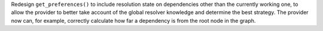 Redesign ``get_preferences()`` to include resolution state on dependencies
other than the currently working one, to allow the provider to better take
account of the global resolver knowledge and determine the best strategy. The
provider now can, for example, correctly calculate how far a dependency is
from the root node in the graph.
